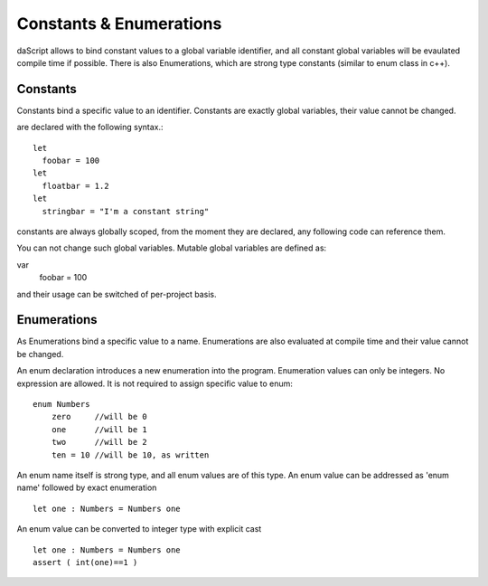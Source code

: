 .. _constants_and_enumerations:


========================
Constants & Enumerations
========================

.. index::
    single: Constants & Enumerations



daScript allows to bind constant values to a global variable identifier, and all constant global variables will be evaulated compile time if possible.
There is also Enumerations, which are strong type constants (similar to enum class in c++).

---------------
Constants
---------------

.. index::
    single: Constants

Constants bind a specific value to an identifier. Constants are exactly global variables, their value cannot be changed.

are declared with the following syntax.::

    let
      foobar = 100
    let
      floatbar = 1.2
    let
      stringbar = "I'm a constant string"

constants are always globally scoped, from the moment they are declared, any following code
can reference them.

You can not change such global variables.
Mutable global variables are defined as:

var 
  foobar = 100

and their usage can be switched of per-project basis.

---------------
Enumerations
---------------

.. index::
    single: Enumerations

As Enumerations bind a specific value to a name. Enumerations are also evaluated at compile time
and their value cannot be changed.

An enum declaration introduces a new enumeration into the program.
Enumeration values can only be integers. No expression are allowed. It is not required to assign specific value to enum::

    enum Numbers
        zero     //will be 0
        one      //will be 1
        two      //will be 2
        ten = 10 //will be 10, as written

An enum name itself is strong type, and all enum values are of this type.
An enum value can be addressed as 'enum name' followed by exact enumeration ::

    let one : Numbers = Numbers one

An enum value can be converted to integer type with explicit cast ::

    let one : Numbers = Numbers one
    assert ( int(one)==1 )

